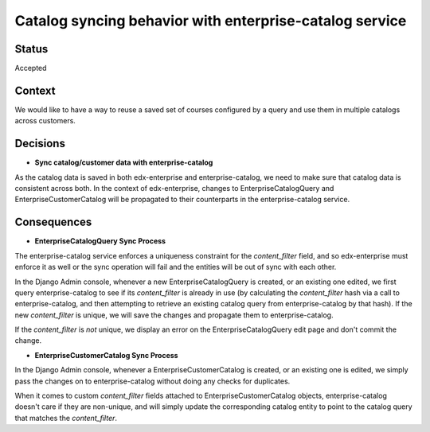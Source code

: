 Catalog syncing behavior with enterprise-catalog service
------------------------------------------------------------------------------

Status
======

Accepted

Context
=======
We would like to have a way to reuse a saved set of courses configured by a query and use them in multiple catalogs across customers.


Decisions
=========

- **Sync catalog/customer data with enterprise-catalog**
As the catalog data is saved in both edx-enterprise and enterprise-catalog, we need to make sure that catalog data is consistent across both.
In the context of edx-enterprise, changes to EnterpriseCatalogQuery and EnterpriseCustomerCatalog will be propagated to their counterparts
in the enterprise-catalog service.


Consequences
============

- **EnterpriseCatalogQuery Sync Process**
The enterprise-catalog service enforces a uniqueness constraint for the `content_filter` field, and so edx-enterprise must enforce it as well
or the sync operation will fail and the entities will be out of sync with each other.

In the Django Admin console, whenever a new EnterpriseCatalogQuery is created, or an existing one edited, we first query enterprise-catalog to see if its 
`content_filter` is already in use (by calculating the `content_filter` hash via a call to enterprise-catalog, and then attempting to retrieve
an existing catalog query from enterprise-catalog by that hash).  If the new `content_filter` is unique, we will save the changes and propagate
them to enterprise-catalog. 

If the `content_filter` is *not* unique, we display an error on the EnterpriseCatalogQuery edit page and don't commit the change. 


- **EnterpriseCustomerCatalog Sync Process**
In the Django Admin console, whenever a EnterpriseCustomerCatalog is created, or an existing one is edited, we simply pass the changes on to 
enterprise-catalog without doing any checks for duplicates.

When it comes to custom `content_filter` fields attached to EnterpriseCustomerCatalog objects, enterprise-catalog doesn't care if they are 
non-unique, and will simply update the corresponding catalog entity to point to the catalog query that matches the `content_filter`.
